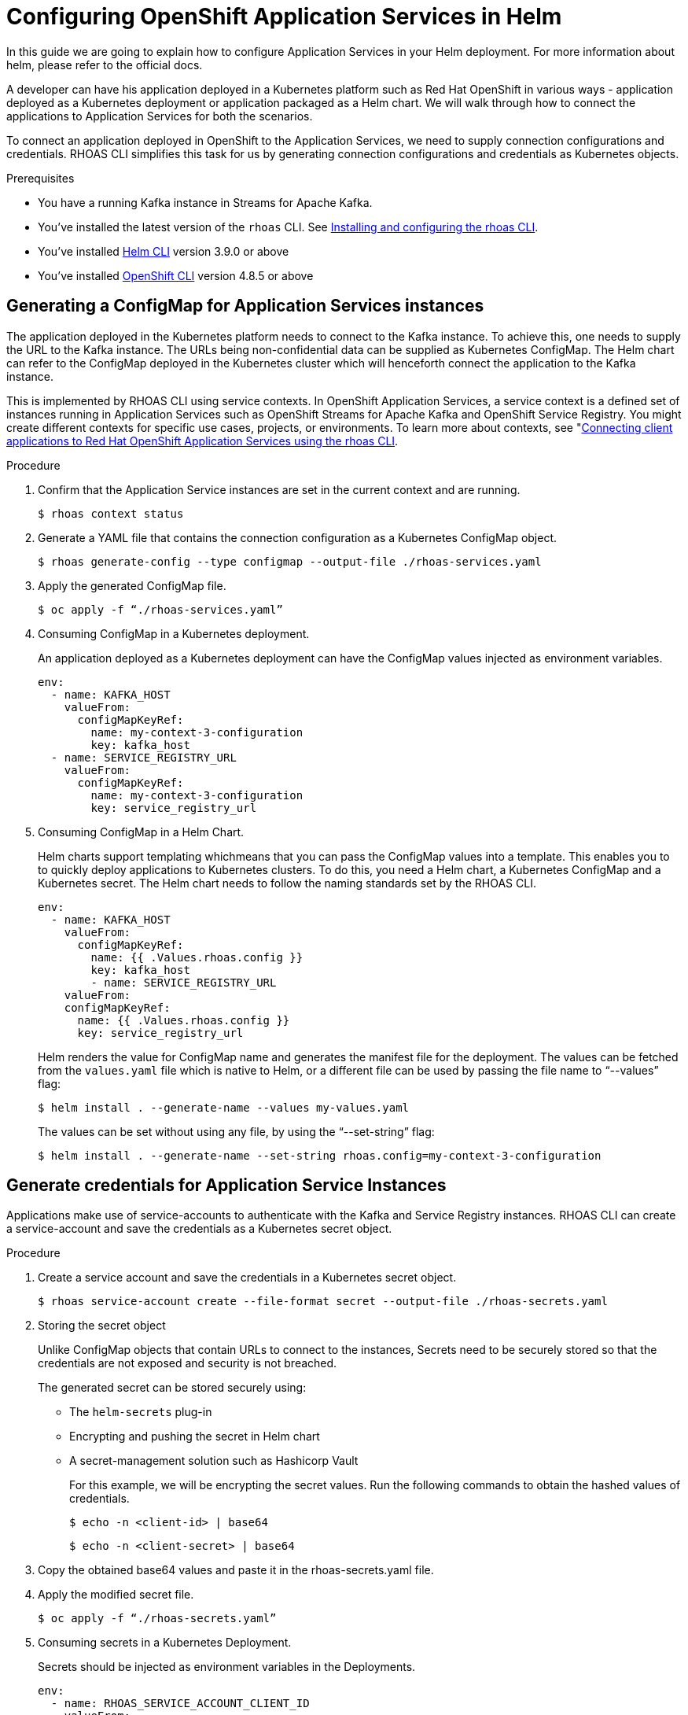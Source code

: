 ////
START GENERATED ATTRIBUTES
WARNING: This content is generated by running npm --prefix .build run generate:attributes
////

//All OpenShift Application Services
:org-name: Application Services
:product-long-rhoas: OpenShift Application Services
:community:
:imagesdir: ./images
:property-file-name: app-services.properties
:samples-git-repo: https://github.com/redhat-developer/app-services-guides
:base-url: https://github.com/redhat-developer/app-services-guides/tree/main/docs/
:sso-token-url: https://sso.redhat.com/auth/realms/redhat-external/protocol/openid-connect/token
:cloud-console-url: https://console.redhat.com/
:service-accounts-url: https://console.redhat.com/application-services/service-accounts

//OpenShift Application Services CLI
:base-url-cli: https://github.com/redhat-developer/app-services-cli/tree/main/docs/
:command-ref-url-cli: commands
:installation-guide-url-cli: rhoas/rhoas-cli-installation/README.adoc
:service-contexts-url-cli: rhoas/rhoas-service-contexts/README.adoc

//OpenShift Streams for Apache Kafka
:product-long-kafka: OpenShift Streams for Apache Kafka
:product-kafka: Streams for Apache Kafka
:product-version-kafka: 1
:service-url-kafka: https://console.redhat.com/application-services/streams/
:getting-started-url-kafka: kafka/getting-started-kafka/README.adoc
:kafka-bin-scripts-url-kafka: kafka/kafka-bin-scripts-kafka/README.adoc
:kafkacat-url-kafka: kafka/kcat-kafka/README.adoc
:quarkus-url-kafka: kafka/quarkus-kafka/README.adoc
:nodejs-url-kafka: kafka/nodejs-kafka/README.adoc
:getting-started-rhoas-cli-url-kafka: kafka/rhoas-cli-getting-started-kafka/README.adoc
:topic-config-url-kafka: kafka/topic-configuration-kafka/README.adoc
:consumer-config-url-kafka: kafka/consumer-configuration-kafka/README.adoc
:access-mgmt-url-kafka: kafka/access-mgmt-kafka/README.adoc
:metrics-monitoring-url-kafka: kafka/metrics-monitoring-kafka/README.adoc
:service-binding-url-kafka: kafka/service-binding-kafka/README.adoc
:message-browsing-url-kafka: kafka/message-browsing-kafka/README.adoc

//OpenShift Service Registry
:product-long-registry: OpenShift Service Registry
:product-registry: Service Registry
:registry: Service Registry
:product-version-registry: 1
:service-url-registry: https://console.redhat.com/application-services/service-registry/
:getting-started-url-registry: registry/getting-started-registry/README.adoc
:quarkus-url-registry: registry/quarkus-registry/README.adoc
:getting-started-rhoas-cli-url-registry: registry/rhoas-cli-getting-started-registry/README.adoc
:access-mgmt-url-registry: registry/access-mgmt-registry/README.adoc
:content-rules-registry: https://access.redhat.com/documentation/en-us/red_hat_openshift_service_registry/1/guide/9b0fdf14-f0d6-4d7f-8637-3ac9e2069817[Supported Service Registry content and rules]
:service-binding-url-registry: registry/service-binding-registry/README.adoc

//OpenShift Connectors
:connectors: Connectors
:product-long-connectors: OpenShift Connectors
:product-connectors: Connectors
:product-version-connectors: 1
:service-url-connectors: https://console.redhat.com/application-services/connectors
:getting-started-url-connectors: connectors/getting-started-connectors/README.adoc
:getting-started-rhoas-cli-url-connectors: connectors/rhoas-cli-getting-started-connectors/README.adoc

//OpenShift API Designer
:product-long-api-designer: OpenShift API Designer
:product-api-designer: API Designer
:product-version-api-designer: 1
:service-url-api-designer: https://console.redhat.com/application-services/api-designer/
:getting-started-url-api-designer: api-designer/getting-started-api-designer/README.adoc

//OpenShift API Management
:product-long-api-management: OpenShift API Management
:product-api-management: API Management
:product-version-api-management: 1
:service-url-api-management: https://console.redhat.com/application-services/api-management/

////
END GENERATED ATTRIBUTES
////

[id="chap-helm-guide-rhoas-cli"]
= Configuring OpenShift Application Services in Helm
ifdef::context[:parent-context: {context}]
:context: helm-guide-rhoas-cli

// Purpose statement for the assembly
[role="_abstract"]
In this guide we are going to explain how to configure Application Services in your Helm deployment. For more information about helm, please refer to the official docs.

A developer can have his application deployed in a Kubernetes platform such as Red Hat OpenShift in various ways - application deployed as a Kubernetes deployment or application packaged as a Helm chart. We will walk through how to connect the applications to Application Services for both the scenarios.

To connect an application deployed in OpenShift to the Application Services, we need to supply connection configurations and credentials. RHOAS CLI simplifies this task for us by generating connection configurations and credentials as Kubernetes objects.

.Prerequisites
ifndef::community[]
* You have a Red Hat account.
endif::[]
* You have a running Kafka instance in {product-kafka}.
* You've installed the latest version of the `rhoas` CLI. See {base-url}{installation-guide-url-cli}[Installing and configuring the rhoas CLI^].
* You've installed https://helm.sh/docs/intro/quickstart/:[Helm CLI^] version 3.9.0 or above
* You've installed https://docs.openshift.com/container-platform/4.7/cli_reference/openshift_cli/getting-started-cli.html:[OpenShift CLI] version 4.8.5 or above

[id="proc-generating-configmap-for-application-services_{context}"]
== Generating a ConfigMap for Application Services instances

The application deployed in the Kubernetes platform needs to connect to the Kafka instance. To achieve this, one needs to supply the URL to the Kafka instance. The URLs being non-confidential data can be supplied as Kubernetes ConfigMap. The Helm chart can refer to the ConfigMap deployed in the Kubernetes cluster which will henceforth connect the application to the Kafka instance.

This is implemented by RHOAS CLI using service contexts. In OpenShift Application Services, a service context is a defined set of instances running in Application Services such as OpenShift Streams for Apache Kafka and OpenShift Service Registry. You might create different contexts for specific use cases, projects, or environments. To learn more about contexts, see "https://access.redhat.com/documentation/en-us/red_hat_openshift_application_services/1/guide/12b72a70-22b9-44a4-a7f3-6977759bfc67":[Connecting client applications to Red Hat OpenShift Application Services using the rhoas CLI].

.Procedure

. Confirm that the Application Service instances are set in the current context and are running.

+
[source,shell]
----
$ rhoas context status
----

. Generate a YAML file that contains the connection configuration as a Kubernetes ConfigMap object.
+
[source,shell]
----
$ rhoas generate-config --type configmap --output-file ./rhoas-services.yaml
----
+
. Apply the generated ConfigMap file.
+
[source,shell]
----
$ oc apply -f “./rhoas-services.yaml”
----
+
. Consuming ConfigMap in a Kubernetes deployment.
+
An application deployed as a Kubernetes deployment can have the ConfigMap values injected as environment variables.
+
[source,shell]
----
env:
  - name: KAFKA_HOST
    valueFrom: 
      configMapKeyRef:
        name: my-context-3-configuration
        key: kafka_host
  - name: SERVICE_REGISTRY_URL
    valueFrom: 
      configMapKeyRef:
        name: my-context-3-configuration
        key: service_registry_url
----
. Consuming ConfigMap in a Helm Chart.
+
Helm charts support templating whichmeans that you can pass the ConfigMap values into a template. This enables you to to quickly deploy applications to Kubernetes clusters.  To do this, you need a Helm chart, a Kubernetes ConfigMap and a Kubernetes secret. The Helm chart needs to follow the naming standards set by the RHOAS CLI. 
+
[source,shell]
----
env:
  - name: KAFKA_HOST
    valueFrom:
      configMapKeyRef:
        name: {{ .Values.rhoas.config }}
        key: kafka_host
	- name: SERVICE_REGISTRY_URL
    valueFrom: 
    configMapKeyRef:
      name: {{ .Values.rhoas.config }}
      key: service_registry_url
----
+
Helm renders the value for ConfigMap name and generates the manifest file for the deployment.
The values can be fetched from the `values.yaml` file which is native to Helm, or a different file can be used by passing the file name to “--values” flag:
+
[source,shell]
----
$ helm install . --generate-name --values my-values.yaml
----
+
The values can be set without using any file, by using the “--set-string” flag:
+
[source,shell]
----
$ helm install . --generate-name --set-string rhoas.config=my-context-3-configuration
----

[id="proc-generating-credentials-for-application-services_{context}"]
== Generate credentials for Application Service Instances

Applications make use of service-accounts to authenticate with the Kafka and Service Registry instances. RHOAS CLI can create a service-account and save the credentials as a Kubernetes secret object.

.Procedure

. Create a service account and save the credentials in a Kubernetes secret object.
+
[source,shell]
----
$ rhoas service-account create --file-format secret --output-file ./rhoas-secrets.yaml
----

. Storing the secret object
+
Unlike ConfigMap objects that contain URLs to connect to the instances, Secrets need to be securely stored so that the credentials are not exposed and security is not breached.
+
The generated secret can be stored securely using:

* The `helm-secrets` plug-in
* Encrypting and pushing the secret in Helm chart
* A secret-management solution such as Hashicorp Vault
+
For this example, we will be encrypting the secret values. Run the following commands to obtain the hashed values of credentials.
+
[source,shell]
----
$ echo -n <client-id> | base64
----
+
[source,shell]
----
$ echo -n <client-secret> | base64
----
+
. Copy the obtained base64 values and paste it in the rhoas-secrets.yaml file.
+
+
. Apply the modified secret file.
+
[source,shell]
----
$ oc apply -f “./rhoas-secrets.yaml”
----
+
. Consuming secrets in a Kubernetes Deployment.
+
Secrets should be injected as environment variables in the Deployments.
+
[source,shell]
----
env:
  - name: RHOAS_SERVICE_ACCOUNT_CLIENT_ID
    valueFrom:
      secretKeyRef:
        name: service-account-credentials
        key: RHOAS_SERVICE_ACCOUNT_CLIENT_ID
  - name: RHOAS_SERVICE_ACCOUNT_CLIENT_SECRET
    valueFrom:
      secretKeyRef:
        name: service-account-credentials
        key: RHOAS_SERVICE_ACCOUNT_CLIENT_SECRET

----
. Consuming secret in a Helm Chart.
+
Similar to ConfiGmaps, Secrets can be passed to Helm templates. Here too, the Helm chart needs to follow the naming standards set by RHOAS CLI.
+
[source,shell]
----
env:
  - name: RHOAS_SERVICE_ACCOUNT_CLIENT_ID
    valueFrom:
      secretKeyRef:
        name:  {{ .Values.rhoas.secret }}
        key: RHOAS_SERVICE_ACCOUNT_CLIENT_ID
  - name: RHOAS_SERVICE_ACCOUNT_CLIENT_SECRET  
    valueFrom:
      secretKeyRef:
        name:  {{ .Values.rhoas.secret }}
        key: RHOAS_SERVICE_ACCOUNT_CLIENT_SECRET
----
+
Similar to ConfigMaps, the value can be supplied using “--set-string” flag:
+
[source,shell]
----
$ helm install . --generate-name --set-string rhoas.secret=service-account-credentials
----


[id="proc-connecting-helm-chart-with-application-services_{context}"]
== Connecting a Helm chart to Application Services

The following example shows how to connect an https://github.com/redhat-developer/app-services-guides/tree/main/code-examples/helm-kafka-example:[example Helm chart] to the service instances defined in a context in OpenShift Application Services. The example Helm chart contains Kubernetes resources required to deploy the application used in https://github.com/redhat-developer/app-services-guides/tree/main/code-examples/quarkus-kafka-quickstart:[Quarkus Kafka quickstart] in a Kubernetes cluster. 
 
Once we have the files for connection configuration and credentials. We can use it with an example Helm chart that uses the values.
Now we will be using the generated configurations and credentials with the Helm example.

.Procedure

. On the command line, clone the {product-kafka} {samples-git-repo}[Guides and Samples^] repository from GitHub.
+
[source,shell]
----
git clone https://github.com/redhat-developer/app-services-guides app-services-guides
----

. In your IDE, open the `code-examples/helm-kafka-example` directory from the repository that you cloned.

. Log in to the CLI.
+
[source,shell]
----
$ rhoas login
----
+
The login command opens a sign-in process in your web browser.

. Use the CLI to create a new service context.
+
[source,shell]
----
$ rhoas context create --name helm-context
----
+
The new context becomes the current (that is, active) context by default.

. Use the CLI to create a new service context.
+
[source,shell]
----
$ rhoas context create --name helm-context
----
+
The new context becomes the current (that is, active) context by default.

. Create a Kafka instance in the current context.
+
[source,shell]
----
$ rhoas kafka create --name my-kafka-instance
----

. Generate connection configuration for the context as a ConfigMap.
+
[source,shell]
----
$ rhoas generate-config --type configmap --output-file ./rhoas-services.yaml 
----

. Create a topic “prices” for the Kafka instance.
+
[source,shell]
----
$ rhoas kafka topic create --name prices
----

. Grant permission to the created service account to consume and produce messages to topics in the created Kafka instance.
+
[source,shell]
----
$ rhoas kafka acl grant-access --producer --consumer --service-account <client-id> --topic all --group all
----

. Create an OpenShift cluster using Red Hat Developer Sandbox. Once activated, copy the command to login using the OpenShift CLI.
+
[source,shell]
----
$ oc login --token=sha256~WMj84YiOuzVTUp7dIYajetZM2FG-rTAIEJrriPTQJpo --server=https://api.sandbox-m2.ll6k.p8.openshiftapps.com:6443
----

. Apply the generated connection configuration and credential to the OpenShift cluster.

+
[source,shell]
----
$ oc apply -f ./rhoas-services.yaml
----
+
[source,shell]
----
$ oc apply -f ./rhoas-secrets.yaml
----

. Deploy the Helm chart setting the appropriate values:

+
[source,shell]
----
$ helm install . --generate-name --set-string rhoas.config=my-context-3-configuration,rhoas.secret=service-account-credentials
----

. Get the URL of the deployed service.


+
[source,shell]
----
$ oc get service

NAME                                TYPE           CLUSTER-IP       EXTERNAL-IP                                                               PORT(S)          AGE
rhoas-quarkus-kafka-quickstart      LoadBalancer   172.30.128.12    a81b115a35629488685b6ed3cf322fbf-1904626303.us-east-2.elb.amazonaws.com   8080:31110/TCP   11m
workspacef396ea393cc746aa-service   ClusterIP      172.30.133.190   <none>                                                                    4444/TCP         5d18h
----

Thus now we have the Quarkus application up and running in the OpenShift cluster. To check the application in your browser, navigate to the URL:

```
<external-IP>:8080/prices.html
```